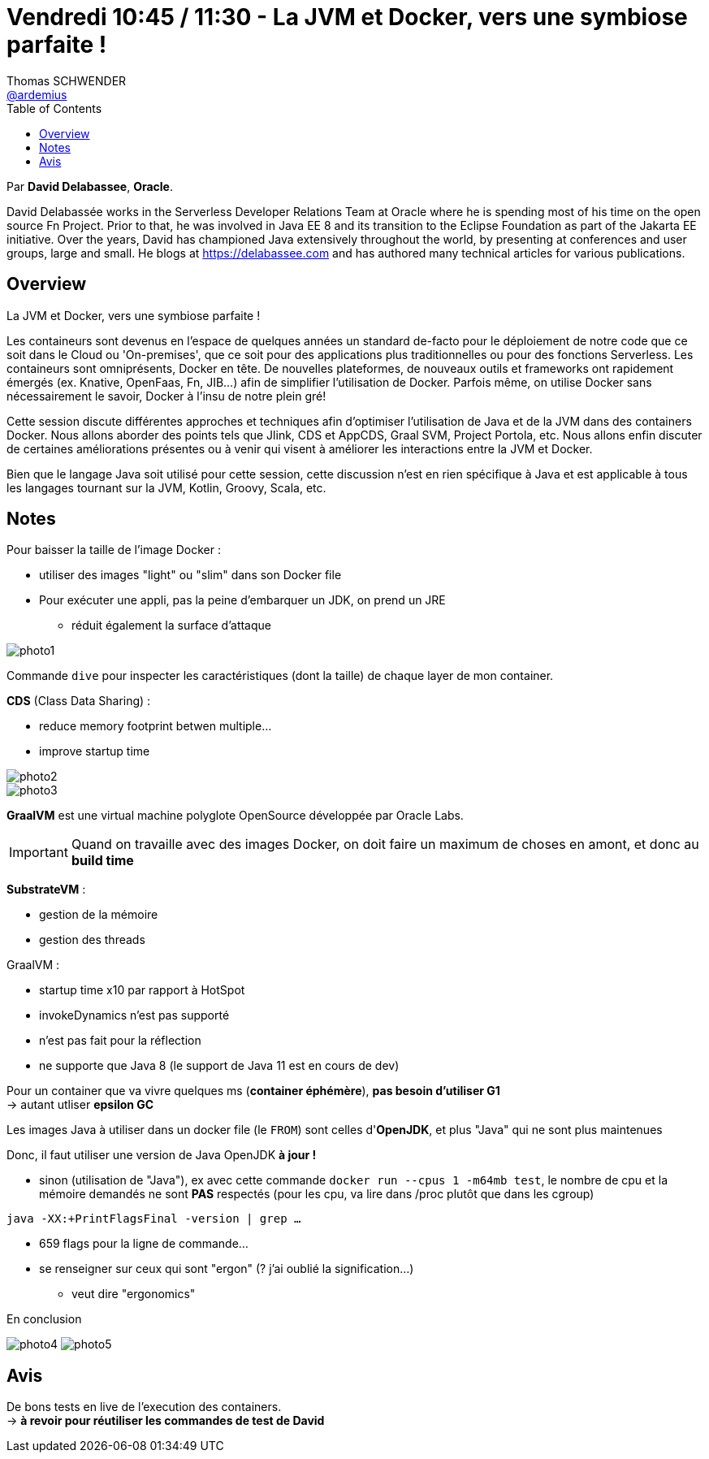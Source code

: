= Vendredi 10:45 / 11:30 - La JVM et Docker, vers une symbiose parfaite !
Thomas SCHWENDER <https://github.com/ardemius[@ardemius]>
// Handling GitHub admonition blocks icons
ifndef::env-github[:icons: font]
ifdef::env-github[]
:status:
:outfilesuffix: .adoc
:caution-caption: :fire:
:important-caption: :exclamation:
:note-caption: :paperclip:
:tip-caption: :bulb:
:warning-caption: :warning:
endif::[]
:imagesdir: ../images
:source-highlighter: highlightjs
// Next 2 ones are to handle line breaks in some particular elements (list, footnotes, etc.)
:lb: pass:[<br> +]
:sb: pass:[<br>]
// check https://github.com/Ardemius/personal-wiki/wiki/AsciiDoctor-tips for tips on table of content in GitHub
:toc: macro
//:toclevels: 3
// To turn off figure caption labels and numbers
:figure-caption!:

toc::[]

Par *David Delabassee*, *Oracle*.

====
David Delabassée works in the Serverless Developer Relations Team at Oracle where he is spending most of his time on the open source Fn Project. Prior to that, he was involved in Java EE 8 and its transition to the Eclipse Foundation as part of the Jakarta EE initiative. Over the years, David has championed Java extensively throughout the world, by presenting at conferences and user groups, large and small. He blogs at https://delabassee.com and has authored many technical articles for various publications.
====

== Overview

====
La JVM et Docker, vers une symbiose parfaite !

Les containeurs sont devenus en l'espace de quelques années un standard de-facto pour le déploiement de notre code que ce soit dans le Cloud ou 'On-premises', que ce soit pour des applications plus traditionnelles ou pour des fonctions Serverless. Les containeurs sont omniprésents, Docker en tête. De nouvelles plateformes, de nouveaux outils et frameworks ont rapidement émergés (ex. Knative, OpenFaas, Fn, JIB...) afin de simplifier l'utilisation de Docker. Parfois même, on utilise Docker sans nécessairement le savoir, Docker à l’insu de notre plein gré!

Cette session discute différentes approches et techniques afin d’optimiser l'utilisation de Java et de la JVM dans des containers Docker. Nous allons aborder des points tels que Jlink, CDS et AppCDS, Graal SVM, Project Portola, etc. Nous allons enfin discuter de certaines améliorations présentes ou à venir qui visent à améliorer les interactions entre la JVM et Docker.

Bien que le langage Java soit utilisé pour cette session, cette discussion n’est en rien spécifique à Java et est applicable à tous les langages tournant sur la JVM, Kotlin, Groovy, Scala, etc.
====

== Notes

Pour baisser la taille de l'image Docker :

* utiliser des images "light" ou "slim" dans son Docker file
* Pour exécuter une appli, pas la peine d'embarquer un JDK, on prend un JRE
	** réduit également la surface d'attaque

image::photo1.jpg[]

Commande `dive` pour inspecter les caractéristiques (dont la taille) de chaque layer de mon container.

*CDS* (Class Data Sharing) : 

* reduce memory footprint betwen multiple...
* improve startup time

image::photo2.jpg[]

image::photo3.jpg[]

*GraalVM* est une virtual machine polyglote OpenSource développée par Oracle Labs.

[IMPORTANT]
====
Quand on travaille avec des images Docker, on doit faire un maximum de choses en amont, et donc au *build time*
====

*SubstrateVM* :

* gestion de la mémoire
* gestion des threads

GraalVM : 

* startup time x10 par rapport à HotSpot
* invokeDynamics n'est pas supporté
* n'est pas fait pour la réflection
* ne supporte que Java 8 (le support de Java 11 est en cours de dev)

Pour un container que va vivre quelques ms (*container éphémère*), *pas besoin d'utiliser G1* +
-> autant utliser *epsilon GC*

Les images Java à utiliser dans un docker file (le `FROM`) sont celles d'*OpenJDK*, et plus "Java" qui ne sont plus maintenues

Donc, il faut utiliser une version de Java OpenJDK *à jour !*

* sinon (utilisation de "Java"), ex avec cette commande `docker run --cpus 1 -m64mb test`, le nombre de cpu et la mémoire demandés ne sont *PAS* respectés (pour les cpu, va lire dans /proc plutôt que dans les cgroup)

`java -XX:+PrintFlagsFinal -version | grep ...`

* 659 flags pour la ligne de commande... +
* se renseigner sur ceux qui sont "ergon" (? j'ai oublié la signification...)
	** veut dire "ergonomics"

.En conclusion
image:photo4.jpg[]
image:photo5.jpg[]

== Avis

De bons tests en live de l'execution des containers. +
-> *à revoir pour réutiliser les commandes de test de David*

